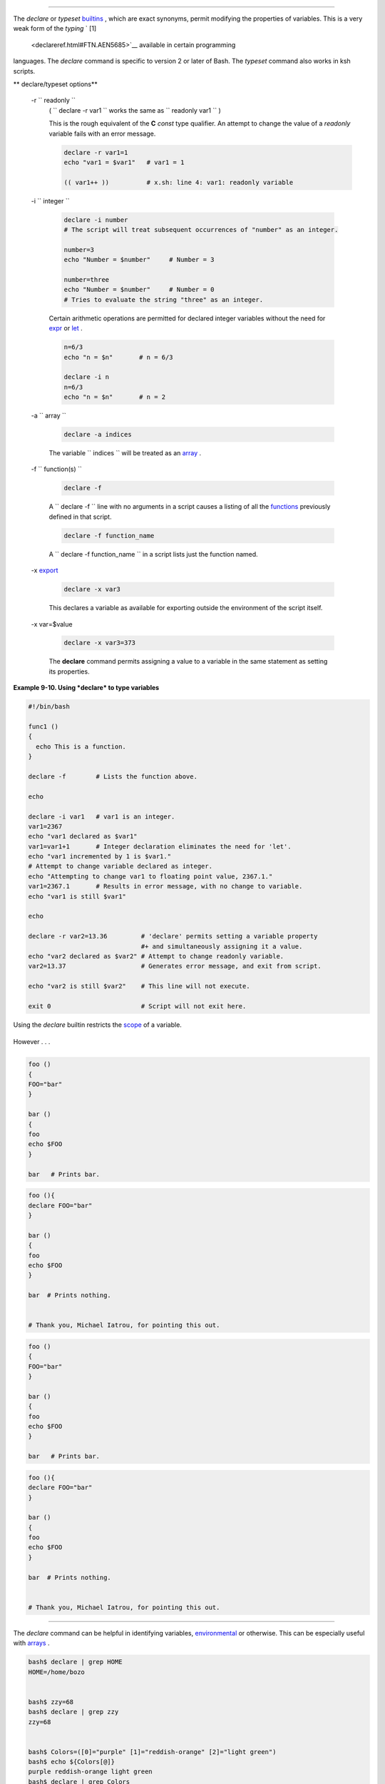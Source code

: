 .. raw:: html

   <div class="SECT1">

  9.2. Typing variables: **declare** or **typeset**
==================================================

The *declare* or *typeset* `builtins <internal.html#BUILTINREF>`__ ,
which are exact synonyms, permit modifying the properties of variables.
This is a very weak form of the *typing* ` [1]
 <declareref.html#FTN.AEN5685>`__ available in certain programming
languages. The *declare* command is specific to version 2 or later of
Bash. The *typeset* command also works in ksh scripts.

.. raw:: html

   <div class="VARIABLELIST">

** declare/typeset options**

 -r ``                 readonly               ``
    ( ``                   declare -r var1                 `` works the
    same as ``                   readonly var1                 `` )

    This is the rough equivalent of the **C** *const* type qualifier. An
    attempt to change the value of a *readonly* variable fails with an
    error message.

    .. raw:: html

       <div>

    .. code:: PROGRAMLISTING

        declare -r var1=1
        echo "var1 = $var1"   # var1 = 1

        (( var1++ ))          # x.sh: line 4: var1: readonly variable

    .. raw:: html

       </p>

    .. raw:: html

       </div>

 -i ``                 integer               ``

    .. raw:: html

       <div>

    .. code:: PROGRAMLISTING

        declare -i number
        # The script will treat subsequent occurrences of "number" as an integer.       

        number=3
        echo "Number = $number"     # Number = 3

        number=three
        echo "Number = $number"     # Number = 0
        # Tries to evaluate the string "three" as an integer.

    .. raw:: html

       </p>

    .. raw:: html

       </div>

    Certain arithmetic operations are permitted for declared integer
    variables without the need for `expr <moreadv.html#EXPRREF>`__ or
    `let <internal.html#LETREF>`__ .

    .. raw:: html

       <div>

    .. code:: PROGRAMLISTING

        n=6/3
        echo "n = $n"       # n = 6/3

        declare -i n
        n=6/3
        echo "n = $n"       # n = 2

    .. raw:: html

       </p>

    .. raw:: html

       </div>

 -a ``                 array               ``

    .. raw:: html

       <div>

    .. code:: PROGRAMLISTING

        declare -a indices

    .. raw:: html

       </p>

    .. raw:: html

       </div>

    The variable ``                   indices                 `` will be
    treated as an `array <arrays.html#ARRAYREF>`__ .

 -f ``                 function(s)               ``

    .. raw:: html

       <div>

    .. code:: PROGRAMLISTING

        declare -f

    .. raw:: html

       </p>

    .. raw:: html

       </div>

    A ``                   declare -f                 `` line with no
    arguments in a script causes a listing of all the
    `functions <functions.html#FUNCTIONREF>`__ previously defined in
    that script.

    .. raw:: html

       <div>

    .. code:: PROGRAMLISTING

        declare -f function_name

    .. raw:: html

       </p>

    .. raw:: html

       </div>

    A ``                   declare -f function_name                 ``
    in a script lists just the function named.

 -x `export <internal.html#EXPORTREF>`__

    .. raw:: html

       <div>

    .. code:: PROGRAMLISTING

        declare -x var3

    .. raw:: html

       </p>

    .. raw:: html

       </div>

    This declares a variable as available for exporting outside the
    environment of the script itself.

 -x var=$value

    .. raw:: html

       <div>

    .. code:: PROGRAMLISTING

        declare -x var3=373

    .. raw:: html

       </p>

    .. raw:: html

       </div>

    The **declare** command permits assigning a value to a variable in
    the same statement as setting its properties.

.. raw:: html

   </div>

.. raw:: html

   <div class="EXAMPLE">

**Example 9-10. Using *declare* to type variables**

.. raw:: html

   <div>

.. code:: PROGRAMLISTING

    #!/bin/bash

    func1 ()
    {
      echo This is a function.
    }

    declare -f        # Lists the function above.

    echo

    declare -i var1   # var1 is an integer.
    var1=2367
    echo "var1 declared as $var1"
    var1=var1+1       # Integer declaration eliminates the need for 'let'.
    echo "var1 incremented by 1 is $var1."
    # Attempt to change variable declared as integer.
    echo "Attempting to change var1 to floating point value, 2367.1."
    var1=2367.1       # Results in error message, with no change to variable.
    echo "var1 is still $var1"

    echo

    declare -r var2=13.36         # 'declare' permits setting a variable property
                                  #+ and simultaneously assigning it a value.
    echo "var2 declared as $var2" # Attempt to change readonly variable.
    var2=13.37                    # Generates error message, and exit from script.

    echo "var2 is still $var2"    # This line will not execute.

    exit 0                        # Script will not exit here.

.. raw:: html

   </p>

.. raw:: html

   </div>

.. raw:: html

   </div>

.. raw:: html

   <div class="CAUTION">

.. raw:: html

   <div>

|Caution|

Using the *declare* builtin restricts the
`scope <subshells.html#SCOPEREF>`__ of a variable.

+--------------------------+--------------------------+--------------------------+
| .. code:: PROGRAMLISTING |
|                          |
|     foo ()               |
|     {                    |
|     FOO="bar"            |
|     }                    |
|                          |
|     bar ()               |
|     {                    |
|     foo                  |
|     echo $FOO            |
|     }                    |
|                          |
|     bar   # Prints bar.  |
                          
+--------------------------+--------------------------+--------------------------+

However . . .

+--------------------------+--------------------------+--------------------------+
| .. code:: PROGRAMLISTING |
|                          |
|     foo (){              |
|     declare FOO="bar"    |
|     }                    |
|                          |
|     bar ()               |
|     {                    |
|     foo                  |
|     echo $FOO            |
|     }                    |
|                          |
|     bar  # Prints nothin |
| g.                       |
|                          |
|                          |
|     # Thank you, Michael |
|  Iatrou, for pointing th |
| is out.                  |
                          
+--------------------------+--------------------------+--------------------------+

.. raw:: html

   </p>

.. code:: PROGRAMLISTING

    foo ()
    {
    FOO="bar"
    }

    bar ()
    {
    foo
    echo $FOO
    }

    bar   # Prints bar.

.. raw:: html

   </p>

.. code:: PROGRAMLISTING

    foo (){
    declare FOO="bar"
    }

    bar ()
    {
    foo
    echo $FOO
    }

    bar  # Prints nothing.


    # Thank you, Michael Iatrou, for pointing this out.

.. raw:: html

   </p>

.. code:: PROGRAMLISTING

    foo ()
    {
    FOO="bar"
    }

    bar ()
    {
    foo
    echo $FOO
    }

    bar   # Prints bar.

.. raw:: html

   </p>

.. code:: PROGRAMLISTING

    foo (){
    declare FOO="bar"
    }

    bar ()
    {
    foo
    echo $FOO
    }

    bar  # Prints nothing.


    # Thank you, Michael Iatrou, for pointing this out.

.. raw:: html

   </p>

.. raw:: html

   </div>

.. raw:: html

   </div>

.. raw:: html

   <div class="SECT2">

  9.2.1. Another use for *declare*
---------------------------------

The *declare* command can be helpful in identifying variables,
`environmental <othertypesv.html#ENVREF>`__ or otherwise. This can be
especially useful with `arrays <arrays.html#ARRAYREF>`__ .

.. raw:: html

   <div>

.. code:: SCREEN

    bash$ declare | grep HOME
    HOME=/home/bozo


    bash$ zzy=68
    bash$ declare | grep zzy
    zzy=68


    bash$ Colors=([0]="purple" [1]="reddish-orange" [2]="light green")
    bash$ echo ${Colors[@]}
    purple reddish-orange light green
    bash$ declare | grep Colors
    Colors=([0]="purple" [1]="reddish-orange" [2]="light green")
             

.. raw:: html

   </p>

.. raw:: html

   </div>

.. raw:: html

   </div>

.. raw:: html

   </div>

Notes
~~~~~

.. raw:: html

   <div>

` [1]  <declareref.html#AEN5685>`__

 In this context, *typing* a variable means to classify it and restrict
its properties. For example, a variable *declared* or *typed* as an
integer is no longer available for `string
operations <refcards.html#STRINGOPSTAB>`__ .

+--------------------------+--------------------------+--------------------------+
| .. code:: PROGRAMLISTING |
|                          |
|     declare -i intvar    |
|                          |
|     intvar=23            |
|     echo "$intvar"   # 2 |
| 3                        |
|     intvar=stringval     |
|     echo "$intvar"   # 0 |
                          
+--------------------------+--------------------------+--------------------------+

.. raw:: html

   </p>

.. code:: PROGRAMLISTING

    declare -i intvar

    intvar=23
    echo "$intvar"   # 23
    intvar=stringval
    echo "$intvar"   # 0

.. raw:: html

   </p>

.. code:: PROGRAMLISTING

    declare -i intvar

    intvar=23
    echo "$intvar"   # 23
    intvar=stringval
    echo "$intvar"   # 0

.. raw:: html

   </p>

.. raw:: html

   </div>

.. |Caution| image:: ../images/caution.gif

